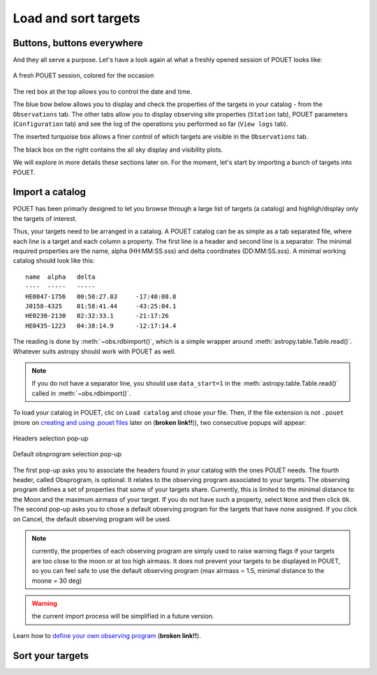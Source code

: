 .. _loadandsort:

Load and sort targets
=====================


Buttons, buttons everywhere
***************************

And they all serve a purpose. Let's have a look again at what a freshly opened session of POUET looks like:


.. figure:: plots/POUET_mainwindow_colored.png
    :align: center
    :alt: POUET mainwindow
    :figclass: align-center

    A fresh POUET session, colored for the occasion


The red box at the top allows you to control the date and time.

The blue bow below allows you to display and check the properties of the targets in your catalog - from the ``Observations`` tab. The other tabs allow you to display observing site properties (``Station`` tab), POUET parameters (``Configuration`` tab) and see the log of the operations you performed so far (``View logs`` tab).

The inserted turquoise box allows a finer control of which targets are visible in the ``Observations`` tab.

The black box on the right contains the all sky display and visibility plots.


We will explore in more details these sections later on. For the moment, let's start by importing a bunch of targets into POUET.


Import a catalog
****************

POUET has been primarly designed to let you browse through a large list of targets (a catalog) and highligh/display only the targets of interest.

Thus, your targets need to be arranged in a catalog. A POUET catalog can be as simple as a tab separated file, where each line is a target and each column a property. The first line is a header and second line is a separator. The minimal required properties are the name, alpha (HH:MM:SS.sss) and delta coordinates (DD:MM:SS.sss). A minimal working catalog should look like this:
::
  name	alpha	delta
  ----	-----	-----
  HE0047-1756	00:50:27.83	-17:40:08.8
  J0158-4325	01:58:41.44	-43:25:04.1
  HE0230-2130	02:32:33.1	-21:17:26
  HE0435-1223	04:38:14.9	-12:17:14.4

The reading is done by :meth:`~obs.rdbimport()`, which is a simple wrapper around :meth:`astropy.table.Table.read()`. Whatever suits astropy should work with POUET as well.


.. note:: If you do not have a separator line, you should use ``data_start=1`` in the :meth:`astropy.table.Table.read()` called in :meth:`~obs.rdbimport()`.


To load your catalog in POUET, clic on ``Load catalog`` and chose your file. Then, if the file extension is not ``.pouet`` (more on `creating and using .pouet files`__ later on  (**broken link!!**)), two consecutive popups will appear:


.. __: intro.rst


.. figure:: plots/POUET_load_popup_1.png
    :align: center
    :alt: POUET mainwindow
    :figclass: align-center

    Headers selection pop-up
.. figure:: plots/POUET_load_popup_2.png
    :align: center
    :alt: POUET mainwindow
    :figclass: align-center

    Default obsprogram selection pop-up

The first pop-up asks you to associate the headers found in your catalog with the ones POUET needs. The fourth header, called Obsprogram, is optional. It relates to the observing program associated to your targets. The observing program defines a set of properties that some of your targets share. Currently, this is limited to the minimal distance to the Moon and the maximum airmass of your target. If you do not have such a property, select ``None`` and then click ``Ok``. The second pop-up asks you to chose a default observing program for the targets that have none assigned. If you click on Cancel, the default observing program will be used.

.. note:: currently, the properties of each observing program are simply used to raise warning flags if your targets are too close to the moon or at too high airmass. It does not prevent your targets to be displayed in POUET, so you can feel safe to use the default observing program (max airmass = 1.5, minimal distance to the moone = 30 deg)

.. warning:: the current import process will be simplified in a future version.


Learn how to `define your own observing program`__ (**broken link!!**).

.. __: intro.rst


Sort your targets
*****************
